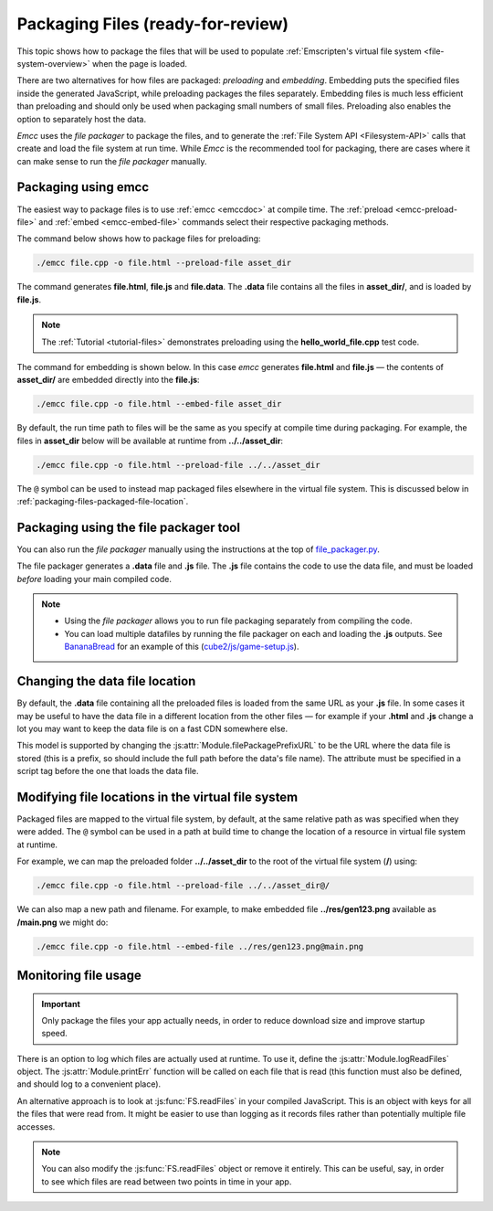 .. _packaging-files:

==================================
Packaging Files (ready-for-review)
==================================

This topic shows how to package the files that will be used to populate :ref:`Emscripten's virtual file system <file-system-overview>` when the page is loaded. 

There are two alternatives for how files are packaged: *preloading* and *embedding*. Embedding puts the specified files inside the generated JavaScript, while preloading packages the files separately. Embedding files is much less efficient than preloading and should only be used when packaging small numbers of small files. Preloading also enables the option to separately host the data.
	
*Emcc* uses the *file packager* to package the files, and to generate the :ref:`File System API <Filesystem-API>` calls that create and load the file system at run time. While *Emcc* is the recommended tool for packaging, there are cases where it can make sense to run the *file packager* manually.


Packaging using emcc
====================

The easiest way to package files is to use :ref:`emcc <emccdoc>` at compile time. The :ref:`preload <emcc-preload-file>` and :ref:`embed <emcc-embed-file>` commands select their respective packaging methods.

The command below shows how to package files for preloading:

.. code-block:: bash

    ./emcc file.cpp -o file.html --preload-file asset_dir
	
The command generates **file.html**, **file.js** and **file.data**. The **.data** file contains all the files in **asset_dir/**, and is loaded by **file.js**.
	
.. note:: The :ref:`Tutorial <tutorial-files>` demonstrates preloading using the **hello_world_file.cpp** test code.


The command for embedding is shown below. In this case *emcc* generates **file.html** and **file.js** — the contents of **asset_dir/** are embedded directly into the **file.js**:

.. code-block:: bash

    ./emcc file.cpp -o file.html --embed-file asset_dir


By default, the run time path to files will be the same as you specify at compile time during packaging. For example, the files in **asset_dir** below will be available at runtime from **../../asset_dir**:

.. code-block:: bash

    ./emcc file.cpp -o file.html --preload-file ../../asset_dir

The ``@`` symbol can be used to instead map packaged files elsewhere in the virtual file system. This is discussed below in :ref:`packaging-files-packaged-file-location`.


.. _packaging-files-file-packager:

Packaging using the file packager tool 
======================================

You can also run the *file packager* manually using the instructions at the top of `file_packager.py <https://github.com/kripken/emscripten/blob/master/tools/file_packager.py>`_. 

The file packager generates a **.data** file and **.js** file. The **.js** file contains the code to use the data file, and must be loaded *before* loading your main compiled code.

.. note::

	-  Using the *file packager* allows you to run file packaging separately from compiling the code. 
	-  You can load multiple datafiles by running the file packager on each and loading the **.js** outputs. See `BananaBread <https://github.com/kripken/BananaBread>`_ for an example of this (`cube2/js/game-setup.js <https://github.com/kripken/BananaBread/blob/master/cube2/js/game-setup.js>`_).

	
.. _packaging-files-data-file-location:

Changing the data file location
===============================

By default, the **.data** file containing all the preloaded files is loaded from the same URL as your **.js** file. In some cases it may be useful to have the data file in a different location from the other files — for example if your **.html** and **.js** change a lot you may want to keep the data file is on a fast CDN somewhere else. 

This model is supported by changing the :js:attr:`Module.filePackagePrefixURL` to be the URL where the data file is stored (this is a prefix, so should include the full path before the data's file name). The attribute must be specified in a script tag before the one that loads the data file.


.. _packaging-files-packaged-file-location:

Modifying file locations in the virtual file system
===================================================

Packaged files are mapped to the virtual file system, by default, at the same relative path as was specified when they were added. The ``@`` symbol can be used in a path at build time to change the location of a resource in virtual file system at runtime. 

For example, we can map the preloaded folder **../../asset_dir** to the root of the virtual file system (**/**) using:

.. code-block:: bash

    ./emcc file.cpp -o file.html --preload-file ../../asset_dir@/

We can also map a new path and filename. For example, to make embedded file **../res/gen123.png** available as **/main.png** we might do:

.. code-block:: bash

    ./emcc file.cpp -o file.html --embed-file ../res/gen123.png@main.png


.. _packaging-files-file-usage:
	
Monitoring file usage
=====================

.. important:: Only package the files your app actually needs, in order to reduce download size and improve startup speed. 

There is an option to log which files are actually used at runtime. To use it, define the :js:attr:`Module.logReadFiles` object. The :js:attr:`Module.printErr` function will be called on each file that is read (this function must also be defined, and should log to a convenient place).

An alternative approach is to look at :js:func:`FS.readFiles` in your compiled JavaScript. This is an object with keys for all the files that were read from. It might be easier to use than logging as it records files rather than potentially multiple file accesses. 

.. note:: You can also modify the :js:func:`FS.readFiles` object or remove it entirely. This can be useful, say, in order to see which files are read between two points in time in your app.

